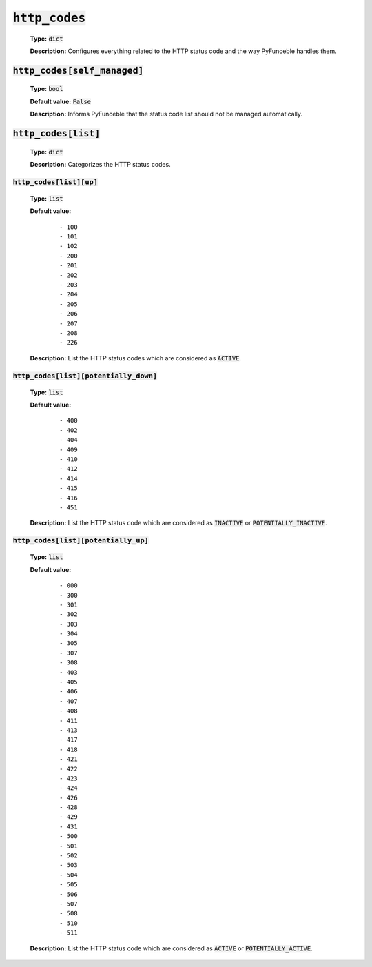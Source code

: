 :code:`http_codes`
^^^^^^^^^^^^^^^^^^

    **Type:** :code:`dict`

    **Description:** Configures everything related to the HTTP status code and
    the way PyFunceble handles them.

:code:`http_codes[self_managed]`
""""""""""""""""""""""""""""""""

    **Type:** :code:`bool`

    **Default value:** :code:`False`

    **Description:** Informs PyFunceble that the status code list should not be
    managed automatically.

:code:`http_codes[list]`
""""""""""""""""""""""""

    **Type:** :code:`dict`

    **Description:** Categorizes the HTTP status codes.

:code:`http_codes[list][up]`
~~~~~~~~~~~~~~~~~~~~~~~~~~~~

    **Type:** :code:`list`

    **Default value:**

        ::

            - 100
            - 101
            - 102
            - 200
            - 201
            - 202
            - 203
            - 204
            - 205
            - 206
            - 207
            - 208
            - 226


    **Description:** List the HTTP status codes which are considered as
    :code:`ACTIVE`.

:code:`http_codes[list][potentially_down]`
~~~~~~~~~~~~~~~~~~~~~~~~~~~~~~~~~~~~~~~~~~

    **Type:** :code:`list`

    **Default value:**

        ::

            - 400
            - 402
            - 404
            - 409
            - 410
            - 412
            - 414
            - 415
            - 416
            - 451

    **Description:** List the HTTP status code which are considered
    as :code:`INACTIVE` or :code:`POTENTIALLY_INACTIVE`.


:code:`http_codes[list][potentially_up]`
~~~~~~~~~~~~~~~~~~~~~~~~~~~~~~~~~~~~~~~~

    **Type:** :code:`list`

    **Default value:**
        ::

            - 000
            - 300
            - 301
            - 302
            - 303
            - 304
            - 305
            - 307
            - 308
            - 403
            - 405
            - 406
            - 407
            - 408
            - 411
            - 413
            - 417
            - 418
            - 421
            - 422
            - 423
            - 424
            - 426
            - 428
            - 429
            - 431
            - 500
            - 501
            - 502
            - 503
            - 504
            - 505
            - 506
            - 507
            - 508
            - 510
            - 511

    **Description:** List the HTTP status code which are considered as
    :code:`ACTIVE` or :code:`POTENTIALLY_ACTIVE`.
